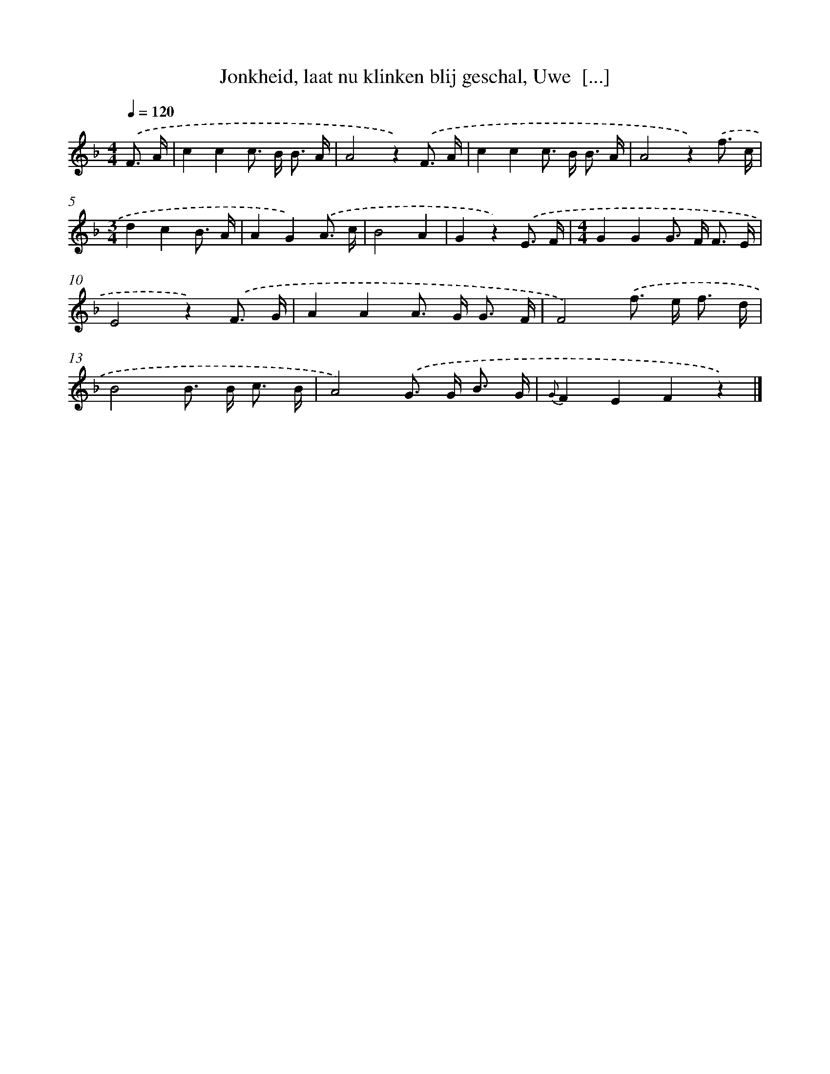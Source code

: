 X: 10448
T: Jonkheid, laat nu klinken blij geschal, Uwe  [...]
%%abc-version 2.0
%%abcx-abcm2ps-target-version 5.9.1 (29 Sep 2008)
%%abc-creator hum2abc beta
%%abcx-conversion-date 2018/11/01 14:37:05
%%humdrum-veritas 215548804
%%humdrum-veritas-data 667517454
%%continueall 1
%%barnumbers 0
L: 1/8
M: 4/4
Q: 1/4=120
K: F clef=treble
.('F3/ A/ [I:setbarnb 1]|
c2c2c> B B3/ A/ |
A4z2).('F3/ A/ |
c2c2c> B B3/ A/ |
A4z2).('f3/ c/ |
[M:3/4]d2c2B3/ A/ |
A2G2).('A3/ c/ |
B4A2 |
G2z2).('E3/ F/ |
[M:4/4]G2G2G> F F3/ E/ |
E4z2).('F3/ G/ |
A2A2A> G G3/ F/ |
F4).('f> e f3/ d/ |
B4B> B c3/ B/ |
A4).('G> G B3/ G/ |
{G}F2E2F2z2) |]
